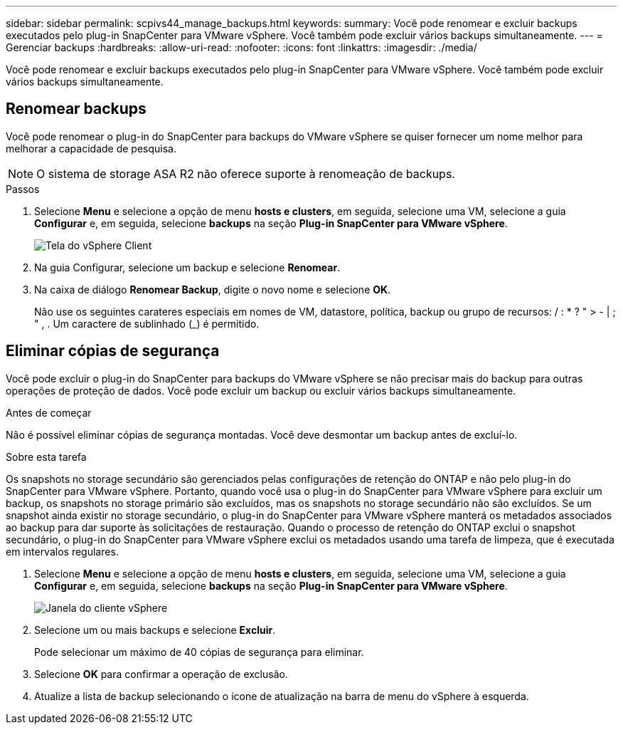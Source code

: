 ---
sidebar: sidebar 
permalink: scpivs44_manage_backups.html 
keywords:  
summary: Você pode renomear e excluir backups executados pelo plug-in SnapCenter para VMware vSphere. Você também pode excluir vários backups simultaneamente. 
---
= Gerenciar backups
:hardbreaks:
:allow-uri-read: 
:nofooter: 
:icons: font
:linkattrs: 
:imagesdir: ./media/


[role="lead"]
Você pode renomear e excluir backups executados pelo plug-in SnapCenter para VMware vSphere. Você também pode excluir vários backups simultaneamente.



== Renomear backups

Você pode renomear o plug-in do SnapCenter para backups do VMware vSphere se quiser fornecer um nome melhor para melhorar a capacidade de pesquisa.


NOTE: O sistema de storage ASA R2 não oferece suporte à renomeação de backups.

.Passos
. Selecione *Menu* e selecione a opção de menu *hosts e clusters*, em seguida, selecione uma VM, selecione a guia *Configurar* e, em seguida, selecione *backups* na seção *Plug-in SnapCenter para VMware vSphere*.
+
image:scv50_image1.png["Tela do vSphere Client"]

. Na guia Configurar, selecione um backup e selecione *Renomear*.
. Na caixa de diálogo *Renomear Backup*, digite o novo nome e selecione *OK*.
+
Não use os seguintes carateres especiais em nomes de VM, datastore, política, backup ou grupo de recursos: / : * ? " > - | ; " , . Um caractere de sublinhado (_) é permitido.





== Eliminar cópias de segurança

Você pode excluir o plug-in do SnapCenter para backups do VMware vSphere se não precisar mais do backup para outras operações de proteção de dados. Você pode excluir um backup ou excluir vários backups simultaneamente.

.Antes de começar
Não é possível eliminar cópias de segurança montadas. Você deve desmontar um backup antes de excluí-lo.

.Sobre esta tarefa
Os snapshots no storage secundário são gerenciados pelas configurações de retenção do ONTAP e não pelo plug-in do SnapCenter para VMware vSphere. Portanto, quando você usa o plug-in do SnapCenter para VMware vSphere para excluir um backup, os snapshots no storage primário são excluídos, mas os snapshots no storage secundário não são excluídos. Se um snapshot ainda existir no storage secundário, o plug-in do SnapCenter para VMware vSphere manterá os metadados associados ao backup para dar suporte às solicitações de restauração. Quando o processo de retenção do ONTAP exclui o snapshot secundário, o plug-in do SnapCenter para VMware vSphere exclui os metadados usando uma tarefa de limpeza, que é executada em intervalos regulares.

. Selecione *Menu* e selecione a opção de menu *hosts e clusters*, em seguida, selecione uma VM, selecione a guia *Configurar* e, em seguida, selecione *backups* na seção *Plug-in SnapCenter para VMware vSphere*.
+
image:scv50_image1.png["Janela do cliente vSphere"]

. Selecione um ou mais backups e selecione *Excluir*.
+
Pode selecionar um máximo de 40 cópias de segurança para eliminar.

. Selecione *OK* para confirmar a operação de exclusão.
. Atualize a lista de backup selecionando o ícone de atualização na barra de menu do vSphere à esquerda.

